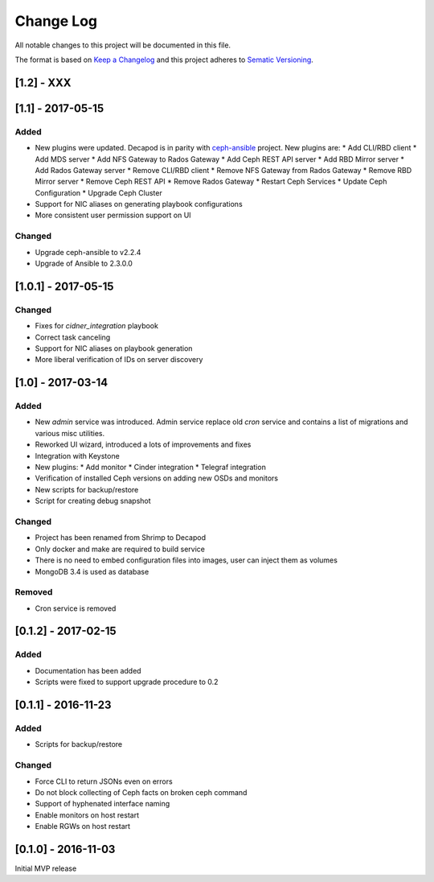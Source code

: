 ==========
Change Log
==========

All notable changes to this project will be documented in this file.

The format is based on `Keep a Changelog <http://keepachangelog.com>`_
and this project adheres to `Sematic Versioning <http://semver.org>`_.


-----------
[1.2] - XXX
-----------


------------------
[1.1] - 2017-05-15
------------------

Added
*****

* New plugins were updated. Decapod is in parity with `ceph-ansible
  <https://github.com/ceph/ceph-ansible>`_ project. New plugins are:
  * Add CLI/RBD client
  * Add MDS server
  * Add NFS Gateway to Rados Gateway
  * Add Ceph REST API server
  * Add RBD Mirror server
  * Add Rados Gateway server
  * Remove CLI/RBD client
  * Remove NFS Gateway from Rados Gateway
  * Remove RBD Mirror server
  * Remove Ceph REST API
  * Remove Rados Gateway
  * Restart Ceph Services
  * Update Ceph Configuration
  * Upgrade Ceph Cluster
* Support for NIC aliases on generating playbook configurations
* More consistent user permission support on UI

Changed
*******

* Upgrade ceph-ansible to v2.2.4
* Upgrade of Ansible to 2.3.0.0



--------------------
[1.0.1] - 2017-05-15
--------------------

Changed
*******

* Fixes for `cidner_integration` playbook
* Correct task canceling
* Support for NIC aliases on playbook generation
* More liberal verification of IDs on server discovery


------------------
[1.0] - 2017-03-14
------------------

Added
*****

* New *admin* service was introduced. Admin service replace old *cron*
  service and contains a list of migrations and various misc utilities.
* Reworked UI wizard, introduced a lots of improvements and fixes
* Integration with Keystone
* New plugins:
  * Add monitor
  * Cinder integration
  * Telegraf integration
* Verification of installed Ceph versions on adding new OSDs and monitors
* New scripts for backup/restore
* Script for creating debug snapshot

Changed
*******

* Project has been renamed from Shrimp to Decapod
* Only docker and make are required to build service
* There is no need to embed configuration files into images, user can
  inject them as volumes
* MongoDB 3.4 is used as database

Removed
*******

* Cron service is removed



--------------------
[0.1.2] - 2017-02-15
--------------------

Added
*****

* Documentation has been added
* Scripts were fixed to support upgrade procedure to 0.2



--------------------
[0.1.1] - 2016-11-23
--------------------

Added
*****

* Scripts for backup/restore

Changed
*******

* Force CLI to return JSONs even on errors
* Do not block collecting of Ceph facts on broken ceph command
* Support of hyphenated interface naming
* Enable monitors on host restart
* Enable RGWs on host restart



--------------------
[0.1.0] - 2016-11-03
--------------------

Initial MVP release
